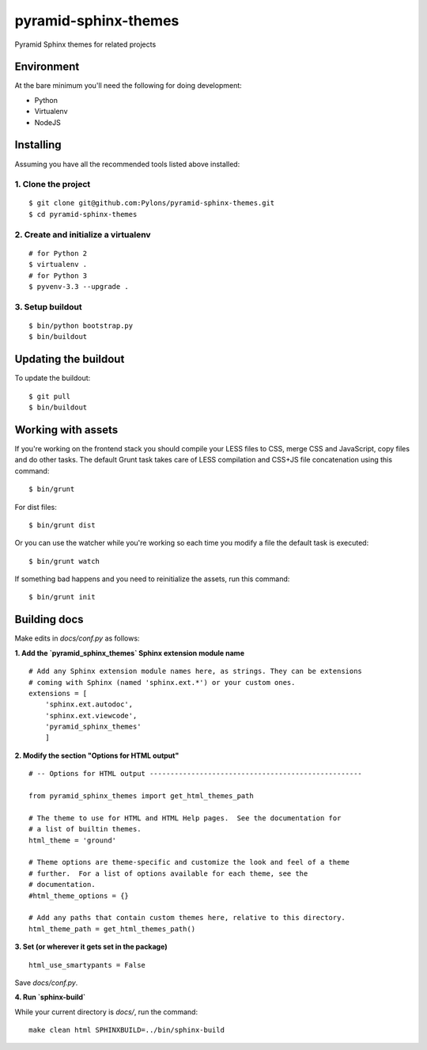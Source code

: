 pyramid-sphinx-themes
=====================

Pyramid Sphinx themes for related projects


Environment
-----------

At the bare minimum you'll need the following for doing development:

- Python
- Virtualenv
- NodeJS


Installing
----------

Assuming you have all the recommended tools listed above installed:


1. Clone the project
++++++++++++++++++++
::

  $ git clone git@github.com:Pylons/pyramid-sphinx-themes.git
  $ cd pyramid-sphinx-themes


2. Create and initialize a virtualenv
+++++++++++++++++++++++++++++++++++++
::

  # for Python 2
  $ virtualenv .
  # for Python 3
  $ pyvenv-3.3 --upgrade .


3. Setup buildout
+++++++++++++++++
::

  $ bin/python bootstrap.py
  $ bin/buildout


Updating the buildout
---------------------

To update the buildout:
::

   $ git pull
   $ bin/buildout


Working with assets
-------------------

If you're working on the frontend stack you should compile your LESS
files to CSS, merge CSS and JavaScript, copy files and do other tasks.
The default Grunt task takes care of LESS compilation and CSS+JS file
concatenation using this command:
::

  $ bin/grunt

For dist files:
::

  $ bin/grunt dist

Or you can use the watcher while you're working so each time you
modify a file the default task is executed:
::

  $ bin/grunt watch

If something bad happens and you need to reinitialize the assets, run
this command:
::

  $ bin/grunt init


Building docs
-------------

Make edits in `docs/conf.py` as follows:

**1. Add the `pyramid_sphinx_themes` Sphinx extension module name**
::

    # Add any Sphinx extension module names here, as strings. They can be extensions
    # coming with Sphinx (named 'sphinx.ext.*') or your custom ones.
    extensions = [
        'sphinx.ext.autodoc',
        'sphinx.ext.viewcode',
        'pyramid_sphinx_themes'
        ]

**2. Modify the section "Options for HTML output"**
::

    # -- Options for HTML output ---------------------------------------------------
    
    from pyramid_sphinx_themes import get_html_themes_path
    
    # The theme to use for HTML and HTML Help pages.  See the documentation for
    # a list of builtin themes.
    html_theme = 'ground'
    
    # Theme options are theme-specific and customize the look and feel of a theme
    # further.  For a list of options available for each theme, see the
    # documentation.
    #html_theme_options = {}
    
    # Add any paths that contain custom themes here, relative to this directory.
    html_theme_path = get_html_themes_path()

**3. Set (or wherever it gets set in the package)**
::

    html_use_smartypants = False

Save `docs/conf.py`.

**4. Run `sphinx-build`**

While your current directory is `docs/`, run the command:
::

    make clean html SPHINXBUILD=../bin/sphinx-build
